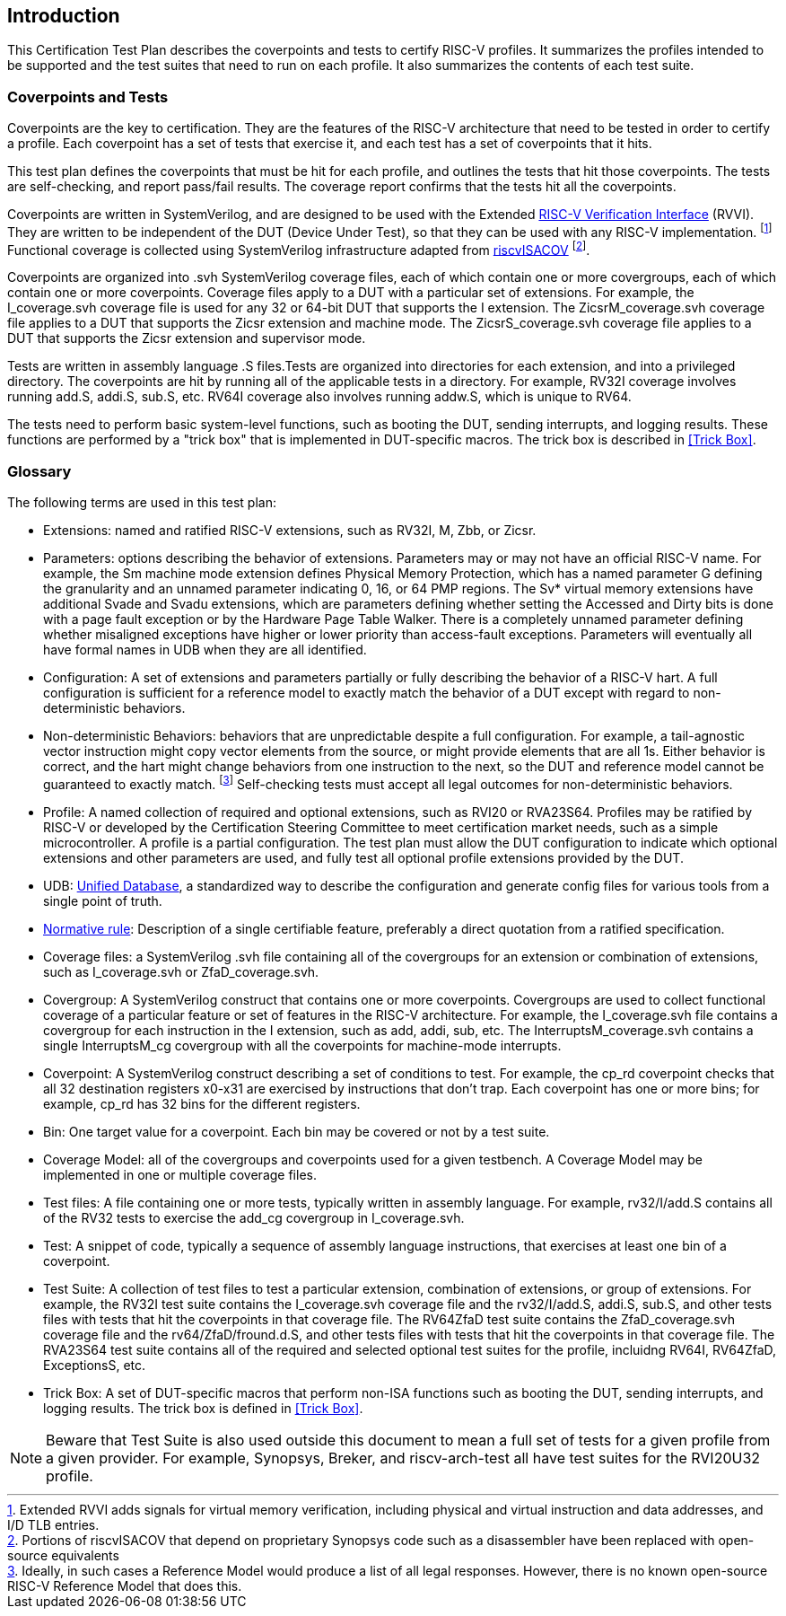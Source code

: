
== Introduction

This Certification Test Plan describes the coverpoints and tests to certify RISC-V profiles.  It summarizes the profiles intended to be supported and the test suites that need to run on each profile.  It also summarizes the contents of each test suite.

=== Coverpoints and Tests

Coverpoints are the key to certification.  They are the features of the RISC-V architecture that need to be tested in order to certify a profile.  Each coverpoint has a set of tests that exercise it, and each test has a set of coverpoints that it hits.

This test plan defines the coverpoints that must be hit for each profile, and outlines the tests that hit those coverpoints.  The tests are self-checking, and report pass/fail results.  The coverage report confirms that the tests hit all the coverpoints.

Coverpoints are written in SystemVerilog, and are designed to be used with the Extended https://github.com/riscv-verification/RVVI[RISC-V Verification Interface] (RVVI).  They are written to be independent of the DUT (Device Under Test), so that they can be used with any RISC-V implementation. footnote:[Extended RVVI adds signals for virtual memory verification, including physical and virtual instruction and data addresses, and I/D TLB entries.] Functional coverage is collected using SystemVerilog infrastructure adapted from https://github.com/riscv-verification/riscvISACOV[riscvISACOV] footnote:[Portions of riscvISACOV that depend on proprietary Synopsys code such as a disassembler have been replaced with open-source equivalents].

Coverpoints are organized into .svh SystemVerilog coverage files, each of which contain one or more covergroups, each of which contain one or more coverpoints.  Coverage files apply to a DUT with a particular set of extensions.  For example, the I_coverage.svh coverage file is used for any 32 or 64-bit DUT that supports the I extension. The ZicsrM_coverage.svh coverage file applies to a DUT that supports the Zicsr extension and machine mode.  The ZicsrS_coverage.svh coverage file applies to a DUT that supports the Zicsr extension and supervisor mode.

Tests are written in assembly language .S files.Tests are organized into directories for each extension, and into a privileged directory.  The coverpoints are hit by running all of the applicable tests in a directory.  For example, RV32I coverage involves running add.S, addi.S, sub.S, etc.  RV64I coverage also involves running addw.S, which is unique to RV64.

The tests need to perform basic system-level functions, such as booting the DUT, sending interrupts, and logging results.  These functions are performed by a "trick box" that is implemented in DUT-specific macros.  The trick box is described in <<Trick Box>>.

=== Glossary

The following terms are used in this test plan:

* Extensions: named and ratified RISC-V extensions, such as RV32I, M, Zbb, or Zicsr.

* Parameters: options describing the behavior of extensions.  Parameters may or may not have an official RISC-V name.  For example, the Sm machine mode extension defines
Physical Memory Protection, which has a named parameter G defining the granularity and an unnamed parameter indicating 0, 16, or 64 PMP regions.  The Sv* virtual memory extensions have additional Svade and Svadu extensions, which are parameters defining whether setting the Accessed and Dirty bits is done with a page fault exception or by the Hardware Page Table Walker. There is a completely unnamed parameter defining whether misaligned exceptions have higher or lower priority than access-fault exceptions.
Parameters will eventually all have formal names in UDB when they are all identified.

* Configuration: A set of extensions and parameters partially or fully describing the behavior of a RISC-V hart.  A full configuration is sufficient for a reference model to exactly match the behavior of a DUT except with regard to non-deterministic behaviors.

* Non-deterministic Behaviors: behaviors that are unpredictable despite a full configuration.  For example, a tail-agnostic vector instruction might copy vector elements from the source, or might provide elements that are all 1s.  Either behavior is correct, and the hart might change behaviors from one instruction to the next, so the DUT and reference model cannot be guaranteed to exactly match. footnote:[Ideally, in such cases a Reference Model would produce a list of all legal responses. However, there is no known open-source RISC-V Reference Model that does this.] Self-checking tests must accept all legal outcomes for non-deterministic behaviors.

* Profile: A named collection of required and optional extensions, such as RVI20 or RVA23S64.  Profiles may be ratified by RISC-V or developed by the Certification Steering Committee to meet certification market needs, such as a simple microcontroller. A profile is a partial configuration.  The test plan must allow the DUT configuration to indicate which optional extensions and other parameters are used, and fully test all optional profile extensions provided by the DUT.

* UDB: https://github.com/riscv-software-src/riscv-unified-db[Unified Database], a standardized way to describe the configuration and generate config files for various tools from a single point of truth.

* <<Normative Rule, Normative rule>>: Description of a single certifiable feature, preferably a direct quotation from a ratified specification.

* Coverage files: a SystemVerilog .svh file containing all of the covergroups for an extension or combination of extensions, such as I_coverage.svh or ZfaD_coverage.svh.

* Covergroup: A SystemVerilog construct that contains one or more coverpoints.  Covergroups are used to collect functional coverage of a particular feature or set of features in the RISC-V architecture.  For example, the I_coverage.svh file contains a covergroup for each instruction in the I extension, such as add, addi, sub, etc.  The InterruptsM_coverage.svh contains a single InterruptsM_cg covergroup with all the coverpoints for machine-mode interrupts.

* Coverpoint: A SystemVerilog construct describing a set of conditions to test.  For example, the cp_rd coverpoint checks that all 32 destination registers x0-x31 are exercised by instructions that don't trap. Each coverpoint has one or more bins; for example, cp_rd has 32 bins for the different registers.

* Bin: One target value for a coverpoint.  Each bin may be covered or not by a test suite.

* Coverage Model: all of the covergroups and coverpoints used for a given testbench.  A Coverage Model may be implemented in one or multiple coverage files.

* Test files: A file containing one or more tests, typically written in assembly language.  For example, rv32/I/add.S contains all of the RV32 tests to exercise the add_cg covergroup in I_coverage.svh.

* Test: A snippet of code, typically a sequence of assembly language instructions, that exercises at least one bin of a coverpoint.

* Test Suite: A collection of test files to test a particular extension, combination of extensions, or group of extensions.  For example, the RV32I test suite contains the I_coverage.svh coverage file and the rv32/I/add.S, addi.S, sub.S, and other tests files with tests that hit the coverpoints in that coverage file.  The RV64ZfaD test suite contains the ZfaD_coverage.svh coverage file and the rv64/ZfaD/fround.d.S, and other tests files with tests that hit the coverpoints in that coverage file.  The RVA23S64 test suite contains all of the required and selected optional test suites for the profile, incluidng RV64I, RV64ZfaD, ExceptionsS, etc.

* Trick Box: A set of DUT-specific macros that perform non-ISA functions such as booting the DUT, sending interrupts, and logging results. The trick box is defined in <<Trick Box>>.

[NOTE]
====
Beware that Test Suite is also used outside this document to mean a full set of tests for a given profile from a given provider.  For example, Synopsys, Breker, and riscv-arch-test all have test suites for the RVI20U32 profile.
====

